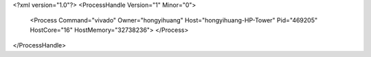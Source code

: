 <?xml version="1.0"?>
<ProcessHandle Version="1" Minor="0">
    <Process Command="vivado" Owner="hongyihuang" Host="hongyihuang-HP-Tower" Pid="469205" HostCore="16" HostMemory="32738236">
    </Process>
</ProcessHandle>
